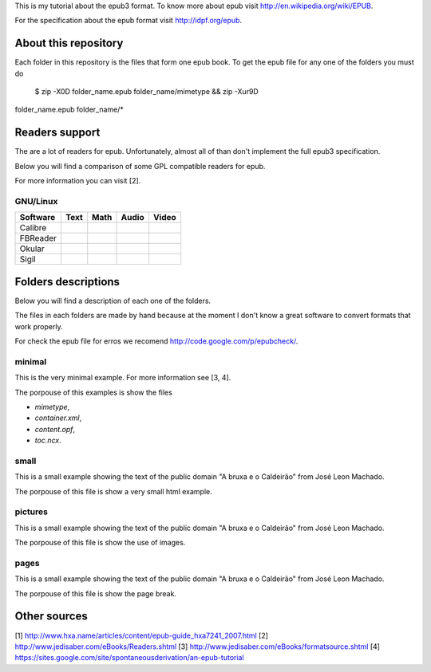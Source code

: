 This is my tutorial about the epub3 format. To know more about epub visit
http://en.wikipedia.org/wiki/EPUB.

For the specification about the epub format visit http://idpf.org/epub.

About this repository
=====================

Each folder in this repository is the files that form one epub book. To get
the epub file for any one of the folders you must do

    $ zip -X0D folder_name.epub folder_name/mimetype && zip -Xur9D
folder_name.epub folder_name/*

Readers support
===============

The are a lot of readers for epub. Unfortunately, almost all of than don't
implement the full epub3 specification.

Below you will find a comparison of some GPL compatible readers for epub.

For more information you can visit [2].

GNU/Linux
---------

======== ==== ==== ===== =====
Software Text Math Audio Video
======== ==== ==== ===== =====
Calibre
FBReader
Okular
Sigil
======== ==== ==== ===== =====

Folders descriptions
====================

Below you will find a description of each one of the folders.

The files in each folders are made by hand because at the moment I don't know
a great software to convert formats that work properly.

For check the epub file for erros we recomend http://code.google.com/p/epubcheck/.

minimal
-------

This is the very minimal example. For more information see [3, 4].

The porpouse of this examples is show the files

* `mimetype`,
* `container.xml`,
* `content.opf`,
* `toc.ncx`.

small
-----

This is a small example showing the text of the public domain "A bruxa e o
Caldeirão" from José Leon Machado.

The porpouse of this file is show a very small html example.

pictures
--------

This is a small example showing the text of the public domain "A bruxa e o
Caldeirão" from José Leon Machado.

The porpouse of this file is show the use of images.

pages
-----

This is a small example showing the text of the public domain "A bruxa e o
Caldeirão" from José Leon Machado.

The porpouse of this file is show the page break.

Other sources
=============

[1] http://www.hxa.name/articles/content/epub-guide_hxa7241_2007.html
[2] http://www.jedisaber.com/eBooks/Readers.shtml
[3] http://www.jedisaber.com/eBooks/formatsource.shtml
[4] https://sites.google.com/site/spontaneousderivation/an-epub-tutorial
